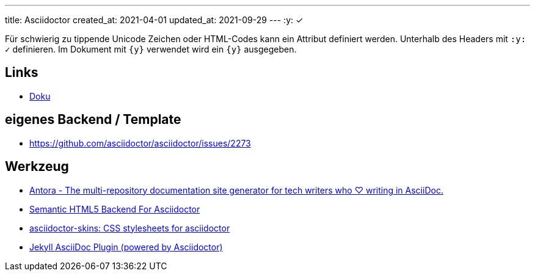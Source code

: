 ---
title: Asciidoctor
created_at: 2021-04-01
updated_at: 2021-09-29
---
:y: ✓

Für schwierig zu tippende Unicode Zeichen oder HTML-Codes kann ein Attribut definiert werden.
Unterhalb des Headers mit `:y: ✓` definieren.
Im Dokument mit `\{y\}` verwendet wird ein `{y}` ausgegeben.

== Links

* https://docs.asciidoctor.org/home/[Doku]

== eigenes Backend / Template

* https://github.com/asciidoctor/asciidoctor/issues/2273

== Werkzeug

* https://antora.org[Antora - The multi-repository documentation site generator for tech writers who ♡ writing in AsciiDoc.]
* https://github.com/jirutka/asciidoctor-html5s[Semantic HTML5 Backend For Asciidoctor]
* https://github.com/darshandsoni/asciidoctor-skins[asciidoctor-skins: CSS stylesheets for asciidoctor]
* https://github.com/asciidoctor/jekyll-asciidoc[Jekyll AsciiDoc Plugin (powered by Asciidoctor)]